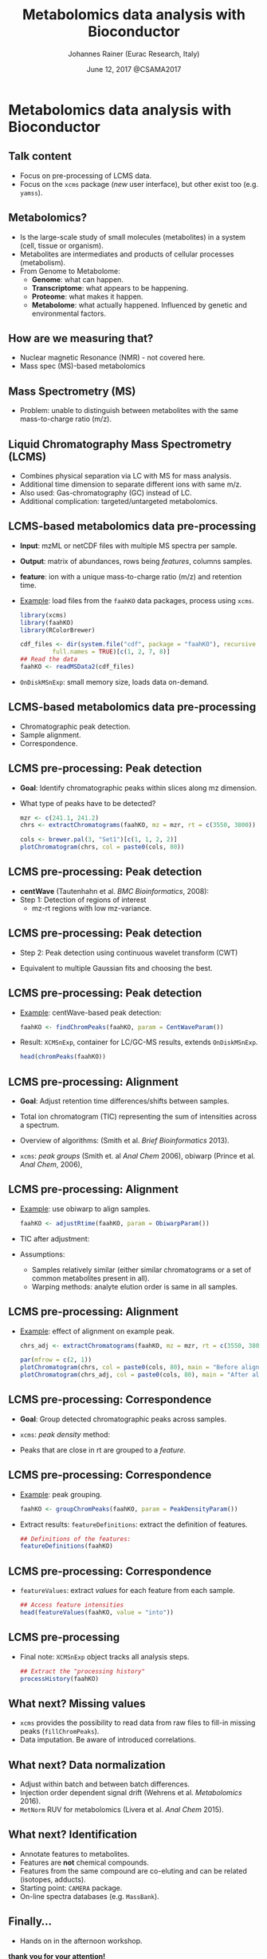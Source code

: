 #+TITLE: Metabolomics data analysis with Bioconductor
#+AUTHOR: Johannes Rainer (Eurac Research, Italy)
#+EMAIL: email: johannes.rainer@eurac.edu, github/twitter: jotsetung
#+DATE: June 12, 2017 @CSAMA2017
#+LATEX_HEADER: \usepackage{parskip}
#+LATEX_HEADER: \usepackage{inconsolata}
#+LATEX_HEADER: \definecolor{lightgrey}{HTML}{F0F0F0}
#+LATEX_HEADER: \definecolor{edarkgrey}{HTML}{737a80}
#+LATEX_HEADER: \definecolor{solarizedlightbg}{HTML}{FCF4DC}
#+LATEX_HEADER: \makeatletter
#+LATEX_HEADER: \patchcmd{\@verbatim}
#+LATEX_HEADER:   {\verbatim@font}
#+LATEX_HEADER:   {\verbatim@font\scriptsize}
#+LATEX_HEADER:   {}{}
#+LATEX_HEADER: \makeatother
#+LATEX_HEADER: \let\oldtexttt\texttt%
#+LATEX_HEADER: \renewcommand{\texttt}[2][edarkgrey]{\textcolor{#1}{\ttfamily #2}}%
#+OPTIONS: ^:{} toc:nil
#+PROPERTY: header-args:R :exports code
#+PROPERTY: header-args:R :results silent
#+PROPERTY: header-args:R :session *CSAMA_metabolomics*
#+STARTUP: overview

#+LATEX_CLASS: beamer
#+LATEX_CLASS_OPTIONS: [presentation,smaller]
#+BEAMER_THEME: default
#+BEAMER_COLOR_THEME: eurac
#+BEAMER_INNER_THEME: circles
#+COLUMNS: %40ITEM %10BEAMER_env(Env) %9BEAMER_envargs(Env Args) %4BEAMER_col(Col) %10BEAMER_extra(Extra)
#+OPTIONS: toc:nil
#+OPTIONS: H:2
#+OPTIONS: email:t
#+OPTIONS: author:t

* Metabolomics data analysis with Bioconductor

** Talk content

+ Focus on pre-processing of LCMS data.
+ Focus on the =xcms= package (/new/ user interface), but other exist too
  (e.g. =yamss=).


** Metabolomics?

+ Is the large-scale study of small molecules (metabolites) in a system (cell,
  tissue or organism).
+ Metabolites are intermediates and products of cellular processes (metabolism).
+ From Genome to Metabolome:
  - *Genome*: what can happen.
  - *Transcriptome*: what appears to be happening.
  - *Proteome*: what makes it happen.
  - *Metabolome*: what actually happened. Influenced by genetic and environmental
    factors.

** How are we measuring that?

+ Nuclear magnetic Resonance (NMR) - not covered here.
+ Mass spec (MS)-based metabolomics

** Mass Spectrometry (MS)

[[./images/MS.png]]

+ Problem: unable to distinguish between metabolites with the same
  mass-to-charge ratio (m/z).

** Liquid Chromatography Mass Spectrometry (LCMS)

[[./images/LCMS.png]]

+ Combines physical separation via LC with MS for mass analysis.
+ Additional time dimension to separate different ions with same m/z.
+ Also used: Gas-chromatography (GC) instead of LC.
+ Additional complication: targeted/untargeted metabolomics.

** LCMS-based metabolomics data pre-processing

#+BEGIN_SRC R :results silent :exports none
  rm(list = ls())
  library(xcms)
  library(RColorBrewer)
  library(doParallel)
  registerDoParallel(4)
  register(DoparParam())

#+END_SRC

+ *Input*: mzML or netCDF files with multiple MS spectra per sample.
+ *Output*: matrix of abundances, rows being /features/, columns samples.
+ *feature*: ion with a unique mass-to-charge ratio (m/z) and retention time.
+ _Example_: load files from the =faahKO= data packages, process using =xcms=.
  #+BEGIN_SRC R :results silent :exports code
    library(xcms)
    library(faahKO)
    library(RColorBrewer)

    cdf_files <- dir(system.file("cdf", package = "faahKO"), recursive = TRUE,
		     full.names = TRUE)[c(1, 2, 7, 8)]
    ## Read the data
    faahKO <- readMSData2(cdf_files)
  #+END_SRC
+ =OnDiskMSnExp=: small memory size, loads data on-demand.

** LCMS-based metabolomics data pre-processing

+ Chromatographic peak detection.
+ Sample alignment.
+ Correspondence.

** LCMS pre-processing: Peak detection

+ *Goal*: Identify chromatographic peaks within slices along mz dimension.
+ What type of peaks have to be detected?
  #+BEGIN_SRC R :results output graphics :file images/_chrom-peak-example.png :exports both :width 12 :height 6 :units cm :res 300 :pointsize 4
    mzr <- c(241.1, 241.2)
    chrs <- extractChromatograms(faahKO, mz = mzr, rt = c(3550, 3800))

    cols <- brewer.pal(3, "Set1")[c(1, 1, 2, 2)]
    plotChromatogram(chrs, col = paste0(cols, 80))

  #+END_SRC

** LCMS pre-processing: Peak detection

+ *centWave* (Tautenhahn et al. /BMC Bioinformatics/, 2008):
+ Step 1: Detection of regions of interest
  [[./images/centWave-ROI.png]]
  - mz-rt regions with low mz-variance.

** LCMS pre-processing: Peak detection

- Step 2: Peak detection using continuous wavelet transform (CWT)

#+ATTR_LATEX: :width 0.7\textwidth 
[[./images/centWave-CWT.png]]

- Equivalent to multiple Gaussian fits and choosing the best.

** LCMS pre-processing: Peak detection

+ _Example_: centWave-based peak detection:
  #+NAME: peak-detection
  #+BEGIN_SRC R :results output :exports code
    faahKO <- findChromPeaks(faahKO, param = CentWaveParam())

  #+END_SRC
+ Result: =XCMSnExp=, container for LC/GC-MS results, extends =OnDiskMSnExp=.
  #+BEGIN_SRC R :results output verbatim :exports both
    head(chromPeaks(faahKO))

  #+END_SRC

** LCMS pre-processing: Alignment

+ *Goal*: Adjust retention time differences/shifts between samples.
+ Total ion chromatogram (TIC) representing the sum of intensities across
  a spectrum.
  #+BEGIN_SRC R :results output graphics :file images/_bpc-raw.png :exports results :width 12 :height 5 :units cm :res 300 :pointsize 4
    ## Plot the TIC
    tics <- split(tic(faahKO), f = fromFile(faahKO))
    rts <- rtime(faahKO, bySample = TRUE)

    plot(3, 3, pch = NA, xlim = range(rts), ylim = range(tics),
	 xlab = "retention time", ylab = "intensity", main = "TIC")
    mapply(rts, tics, paste0(cols, 80), FUN = function(x, y, col) {
	points(x, y, col = col, type = "l")
    })

  #+END_SRC

+ Overview of algorithms: (Smith et al. /Brief Bioinformatics/ 2013).
+ =xcms=: /peak groups/ (Smith et. al /Anal Chem/ 2006), obiwarp (Prince et
  al. /Anal Chem/, 2006),

** LCMS pre-processing: Alignment

+ _Example_: use obiwarp to align samples.
  #+BEGIN_SRC R :results silent :exports code
    faahKO <- adjustRtime(faahKO, param = ObiwarpParam())

  #+END_SRC
+ TIC after adjustment:
  #+BEGIN_SRC R :results output graphics :file images/_bpc_adjusted.png :exports results :width 12 :height 5 :units cm :res 300 :pointsize 4
    rts_adj <- rtime(faahKO, bySample = TRUE)

    plot(3, 3, pch = NA, xlim = range(rts_adj), ylim = range(tics),
	 xlab = "retention time", ylab = "intensity", main = "TIC, adjusted")
    mapply(rts_adj, tics, paste0(cols, 80), FUN = function(x, y, col) {
	points(x, y, col = col, type = "l")
    })

  #+END_SRC

+ Assumptions: 
  - Samples relatively similar (either similar chromatograms or a
    set of common metabolites present in all).
  - Warping methods: analyte elution order is same in all samples.

** LCMS pre-processing: Alignment

+ _Example_: effect of alignment on example peak.
  #+BEGIN_SRC R :results output graphics :file images/_chrom-peak-example-2.png :exports both :width 12 :height 7 :units cm :res 300 :pointsize 4
    chrs_adj <- extractChromatograms(faahKO, mz = mzr, rt = c(3550, 3800))
    
    par(mfrow = c(2, 1))
    plotChromatogram(chrs, col = paste0(cols, 80), main = "Before alignment")
    plotChromatogram(chrs_adj, col = paste0(cols, 80), main = "After alignment")

    #+END_SRC

** LCMS pre-processing: Correspondence

+ *Goal*: Group detected chromatographic peaks across samples.
+ =xcms=: /peak density/ method:
  #+BEGIN_SRC R :results output graphics :file images/_peak-density-plot.png :exports results :width 12 :height 8 :units cm :res 300 :pointsize 4
    ## mz slice to plot
    mzr <- c(305.05, 305.15)

    ## Extract and plot the chromatograms
    chrs_2 <- extractChromatograms(faahKO, mz = mzr)

    par(mfrow = c(2, 1), mar = c(1, 4, 1, 0.5))
    plotChromatogram(chrs_2, col = paste0(cols, 80), xaxt = "n", xlab = "")
    ## Highlight the detected peaks in that region.
    highlightChromPeaks(faahKO, mz = mzr, col = paste0(cols, "05"),
			border = paste0(cols, 20))
    ## Define the parameters for the peak density method
    pdp <- PeakDensityParam(bw = 30)
    par(mar = c(4, 4, 1, 0.5))
    plotChromPeakDensity(faahKO, mz = mzr, col = paste0(cols, "60"), param = pdp,
			 pch = 16)

  #+END_SRC

+ Peaks that are close in rt are grouped to a /feature/.

** LCMS pre-processing: Correspondence

+ _Example_: peak grouping.
  #+NAME: peak-grouping
  #+BEGIN_SRC R :results output :exports code
  faahKO <- groupChromPeaks(faahKO, param = PeakDensityParam())

  #+END_SRC

+ Extract results: =featureDefinitions=: extract the definition of features.
  #+BEGIN_SRC R :results output verbatim :exports both
    ## Definitions of the features:
    featureDefinitions(faahKO)

  #+END_SRC

** LCMS pre-processing: Correspondence

+ =featureValues=: extract /values/ for each feature from each sample.
  #+BEGIN_SRC R :results output verbatim :exports both
    ## Access feature intensities
    head(featureValues(faahKO, value = "into"))

  #+END_SRC

** LCMS pre-processing

+ Final note: =XCMSnExp= object tracks all analysis steps.  
  #+BEGIN_SRC R :results output :exports both
    ## Extract the "processing history"
    processHistory(faahKO)
  #+END_SRC


** What next? Missing values

+ =xcms= provides the possibility to read data from raw files to fill-in missing
  peaks (=fillChromPeaks=).
+ Data imputation. Be aware of introduced correlations.

** What next? Data normalization

+ Adjust within batch and between batch differences.
+ Injection order dependent signal drift (Wehrens et al. /Metabolomics/ 2016).
  [[./images/signal-drift.png]]
+ =MetNorm= RUV for metabolomics (Livera et al. /Anal Chem/ 2015).

** What next? Identification

+ Annotate features to metabolites.
+ Features are *not* chemical compounds.
+ Features from the same compound are co-eluting and can be related (isotopes,
  adducts).
+ Starting point: =CAMERA= package.
+ On-line spectra databases (e.g. =MassBank=).
  
** Finally...

+ Hands on in the afternoon workshop.


*thank you for your attention!*

** Result buffer                                                   :noexport:

#+RESULTS: peak-detection

#+RESULTS: peak-grouping

** Notes on methods                                                :noexport:

*** centWave:

Matched filter: compare the signal to a model peak with a fixed width and shape.

1) Identify regions of interest (ROIs): property of an (TOF) MS: noise
   peaks/signal scatter in m/z dimension, once there is a /real/ ion measured,
   i.e. the intensities increase, the scattering decreases and the signal gets
   more stable. To identify regions with a /real/ peak look in the 2D space for
   regions with a lower variance in m/z dimension than in it's surrounding.
   The actual algorithm: ROI is a region were at least /x/ centroids with an m/z
   deviation less than /mu/ occur. /mu/ is given in ppm and is related to the mass
   accuracy of the machine - also the minimum peak rt width is considered.
2) Do the peak detection within the ROIs: matching the peak signal to a model
   peak with a fixed width and shape can be problematic as not all peaks have to
   have the same shape.  centWave: apply continuous wavelet transform to the
   intensity values of the ROI. Result: two-dimensional matrix of wavelet
   coefficients. At each scale the local maxima of the CWT coefficients are
   detected. Peak boundaries are identified by descending the peak. _CWT_:
   compares the similarity between the signal and a /mother wavelet/ (mexican hat
   wavelet is used) that is stretched and compressed. The CWT compares the
   signal to (shifted and) compressed or stretched versions of a wavelet
   (scales). The result is than a 2D matrix with the coefficients at the
   different scales. The CWT is thus somewhat comparable to a matched filter
   using a Gaussian shaped peak with different widths and selecting the best
   fitting for each peak.

*** Warp

Mostly done on the TIC. Does not require the definition of hook peaks. Warping
stretches, shifts and squeezes the signal from a sample such that a function
comparing the sample to a reference is minimized, i.e. the peaks in the TIC are
best overlapping.

*** obiwarp

Similar concept than warping, but considers also the m/z dimension, i.e. instead
of comparing the TIP from one sample against the other the full spectra are
compared between samples.

Uses the mass dimension to generate the similarity function, m/z values are
binned and compared with each other.

1) Generate m/z, rt, intensity matrices from both samples by binning the values
   into equidistant m/z, rt bins.
2) Correlate each spectrum from one against each spectrum from both samples.
3) Use dynamic programming to define the function that best aligns
   them. Deviating from the diagonal is penalized. If both samples are not
   shifted, the ideal function would be the diagonal line.
